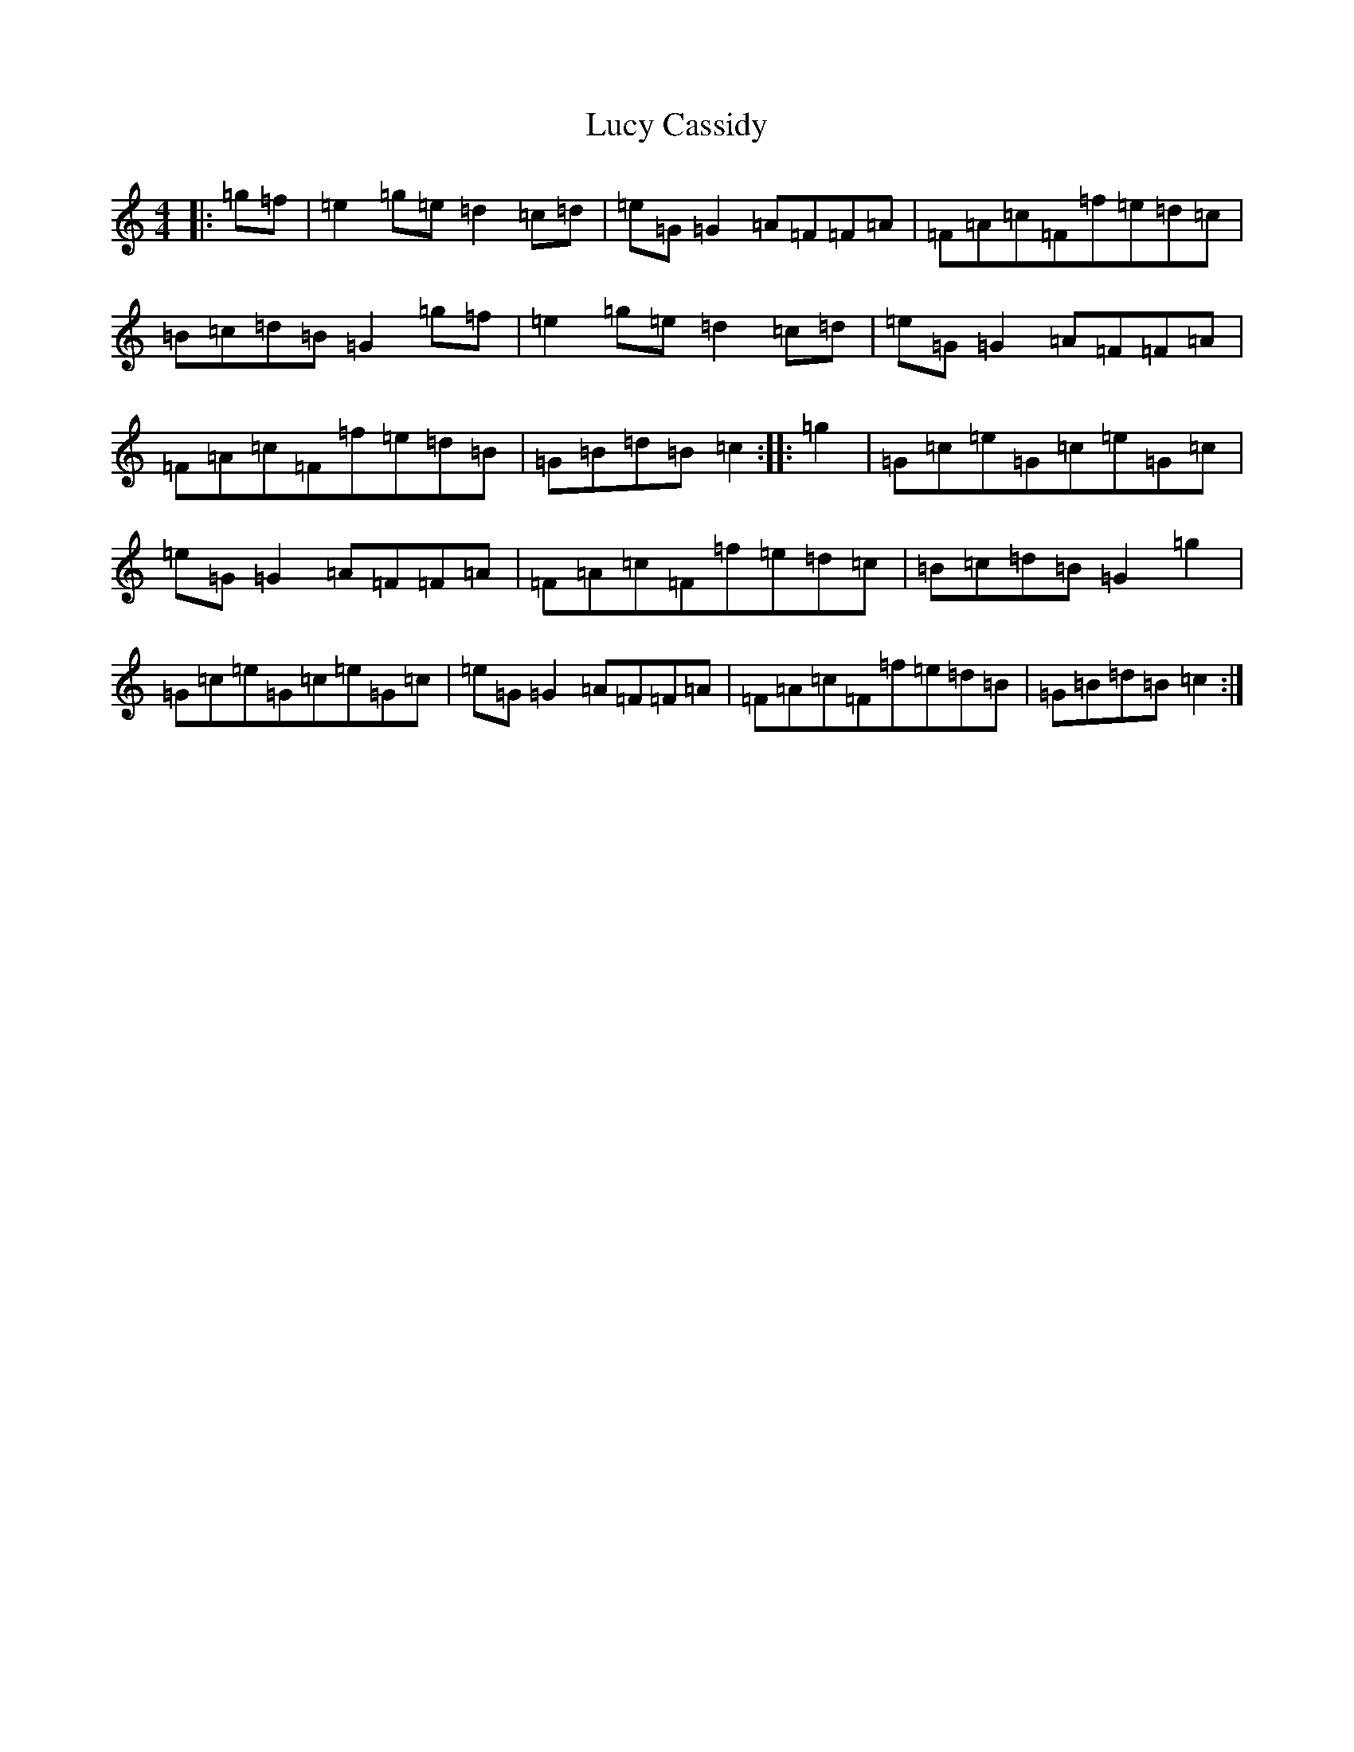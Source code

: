 X: 12907
T: Lucy Cassidy
S: https://thesession.org/tunes/11354#setting11354
R: reel
M:4/4
L:1/8
K: C Major
|:=g=f|=e2=g=e=d2=c=d|=e=G=G2=A=F=F=A|=F=A=c=F=f=e=d=c|=B=c=d=B=G2=g=f|=e2=g=e=d2=c=d|=e=G=G2=A=F=F=A|=F=A=c=F=f=e=d=B|=G=B=d=B=c2:||:=g2|=G=c=e=G=c=e=G=c|=e=G=G2=A=F=F=A|=F=A=c=F=f=e=d=c|=B=c=d=B=G2=g2|=G=c=e=G=c=e=G=c|=e=G=G2=A=F=F=A|=F=A=c=F=f=e=d=B|=G=B=d=B=c2:|